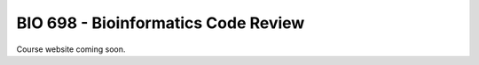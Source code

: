 ==========================================================================================
BIO 698 - Bioinformatics Code Review
==========================================================================================

Course website coming soon.
